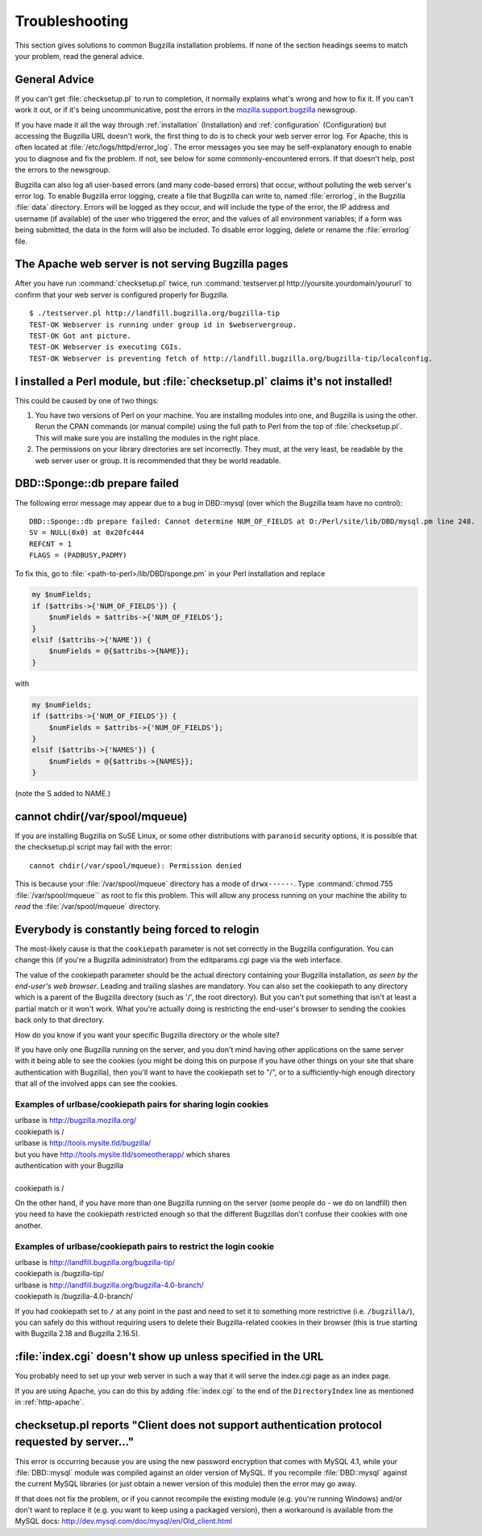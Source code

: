 .. highlight:: console

.. _troubleshooting:

===============
Troubleshooting
===============

This section gives solutions to common Bugzilla installation
problems. If none of the section headings seems to match your
problem, read the general advice.

.. _general-advice:

General Advice
##############

If you can't get :file:`checksetup.pl` to run to
completion, it normally explains what's wrong and how to fix it.
If you can't work it out, or if it's being uncommunicative, post
the errors in the
`mozilla.support.bugzilla <news://news.mozilla.org/mozilla.support.bugzilla>`_
newsgroup.

If you have made it all the way through
:ref:`installation` (Installation) and
:ref:`configuration` (Configuration) but accessing the Bugzilla
URL doesn't work, the first thing to do is to check your web server error
log. For Apache, this is often located at
:file:`/etc/logs/httpd/error_log`. The error messages
you see may be self-explanatory enough to enable you to diagnose and
fix the problem. If not, see below for some commonly-encountered
errors. If that doesn't help, post the errors to the newsgroup.

Bugzilla can also log all user-based errors (and many code-based errors)
that occur, without polluting the web server's error log.  To enable
Bugzilla error logging, create a file that Bugzilla can write to, named
:file:`errorlog`, in the Bugzilla :file:`data`
directory.  Errors will be logged as they occur, and will include the type
of the error, the IP address and username (if available) of the user who
triggered the error, and the values of all environment variables; if a
form was being submitted, the data in the form will also be included.
To disable error logging, delete or rename the
:file:`errorlog` file.

.. _trbl-testserver:

The Apache web server is not serving Bugzilla pages
###################################################

After you have run :command:`checksetup.pl` twice,
run :command:`testserver.pl http://yoursite.yourdomain/yoururl`
to confirm that your web server is configured properly for
Bugzilla.

::

    $ ./testserver.pl http://landfill.bugzilla.org/bugzilla-tip
    TEST-OK Webserver is running under group id in $webservergroup.
    TEST-OK Got ant picture.
    TEST-OK Webserver is executing CGIs.
    TEST-OK Webserver is preventing fetch of http://landfill.bugzilla.org/bugzilla-tip/localconfig.

.. _trbl-perlmodule:

I installed a Perl module, but :file:`checksetup.pl` claims it's not installed!
###############################################################################

This could be caused by one of two things:

#. You have two versions of Perl on your machine. You are installing
   modules into one, and Bugzilla is using the other. Rerun the CPAN
   commands (or manual compile) using the full path to Perl from the
   top of :file:`checksetup.pl`. This will make sure you
   are installing the modules in the right place.

#. The permissions on your library directories are set incorrectly.
   They must, at the very least, be readable by the web server user or
   group. It is recommended that they be world readable.

.. _trbl-dbdSponge:

DBD::Sponge::db prepare failed
##############################

The following error message may appear due to a bug in DBD::mysql
(over which the Bugzilla team have no control):

::

    DBD::Sponge::db prepare failed: Cannot determine NUM_OF_FIELDS at D:/Perl/site/lib/DBD/mysql.pm line 248.
    SV = NULL(0x0) at 0x20fc444
    REFCNT = 1
    FLAGS = (PADBUSY,PADMY)

To fix this, go to
:file:`<path-to-perl>/lib/DBD/sponge.pm`
in your Perl installation and replace

.. code-block:: perl

    my $numFields;
    if ($attribs->{'NUM_OF_FIELDS'}) {
        $numFields = $attribs->{'NUM_OF_FIELDS'};
    }
    elsif ($attribs->{'NAME'}) {
        $numFields = @{$attribs->{NAME}};
    }

with

.. code-block:: perl

    my $numFields;
    if ($attribs->{'NUM_OF_FIELDS'}) {
        $numFields = $attribs->{'NUM_OF_FIELDS'};
    }
    elsif ($attribs->{'NAMES'}) {
        $numFields = @{$attribs->{NAMES}};
    }

(note the S added to NAME.)

.. _paranoid-security:

cannot chdir(/var/spool/mqueue)
###############################

If you are installing Bugzilla on SuSE Linux, or some other
distributions with ``paranoid`` security options, it is
possible that the checksetup.pl script may fail with the error:
::

    cannot chdir(/var/spool/mqueue): Permission denied

This is because your :file:`/var/spool/mqueue`
directory has a mode of ``drwx------``.
Type :command:`chmod 755 :file:`/var/spool/mqueue``
as root to fix this problem. This will allow any process running on your
machine the ability to *read* the
:file:`/var/spool/mqueue` directory.

.. _trbl-relogin-everyone:

Everybody is constantly being forced to relogin
###############################################

The most-likely cause is that the ``cookiepath`` parameter
is not set correctly in the Bugzilla configuration.  You can change this (if
you're a Bugzilla administrator) from the editparams.cgi page via the web interface.

The value of the cookiepath parameter should be the actual directory
containing your Bugzilla installation, *as seen by the end-user's
web browser*. Leading and trailing slashes are mandatory. You can
also set the cookiepath to any directory which is a parent of the Bugzilla
directory (such as '/', the root directory). But you can't put something
that isn't at least a partial match or it won't work. What you're actually
doing is restricting the end-user's browser to sending the cookies back only
to that directory.

How do you know if you want your specific Bugzilla directory or the
whole site?

If you have only one Bugzilla running on the server, and you don't
mind having other applications on the same server with it being able to see
the cookies (you might be doing this on purpose if you have other things on
your site that share authentication with Bugzilla), then you'll want to have
the cookiepath set to "/", or to a sufficiently-high enough directory that
all of the involved apps can see the cookies.

.. _trbl-relogin-everyone-share:

Examples of urlbase/cookiepath pairs for sharing login cookies
==============================================================

|    urlbase is http://bugzilla.mozilla.org/
|    cookiepath is /


|    urlbase is http://tools.mysite.tld/bugzilla/
|    but you have http://tools.mysite.tld/someotherapp/ which shares
|    authentication with your Bugzilla
|
|    cookiepath is /

On the other hand, if you have more than one Bugzilla running on the
server (some people do - we do on landfill) then you need to have the
cookiepath restricted enough so that the different Bugzillas don't
confuse their cookies with one another.

.. _trbl-relogin-everyone-restrict:

Examples of urlbase/cookiepath pairs to restrict the login cookie
=================================================================

|    urlbase is http://landfill.bugzilla.org/bugzilla-tip/
|    cookiepath is /bugzilla-tip/

|    urlbase is http://landfill.bugzilla.org/bugzilla-4.0-branch/
|    cookiepath is /bugzilla-4.0-branch/

If you had cookiepath set to ``/`` at any point in the
past and need to set it to something more restrictive
(i.e. ``/bugzilla/``), you can safely do this without
requiring users to delete their Bugzilla-related cookies in their
browser (this is true starting with Bugzilla 2.18 and Bugzilla 2.16.5).

.. _trbl-index:

:file:`index.cgi` doesn't show up unless specified in the URL
#############################################################

You probably need to set up your web server in such a way that it
will serve the index.cgi page as an index page.

If you are using Apache, you can do this by adding
:file:`index.cgi` to the end of the
``DirectoryIndex`` line
as mentioned in :ref:`http-apache`.

.. _trbl-passwd-encryption:

checksetup.pl reports "Client does not support authentication protocol requested by server..."
##############################################################################################

This error is occurring because you are using the new password
encryption that comes with MySQL 4.1, while your
:file:`DBD::mysql` module was compiled against an
older version of MySQL. If you recompile :file:`DBD::mysql`
against the current MySQL libraries (or just obtain a newer version
of this module) then the error may go away.

If that does not fix the problem, or if you cannot recompile the
existing module (e.g. you're running Windows) and/or don't want to
replace it (e.g. you want to keep using a packaged version), then a
workaround is available from the MySQL docs:
`<http://dev.mysql.com/doc/mysql/en/Old_client.html>`_


